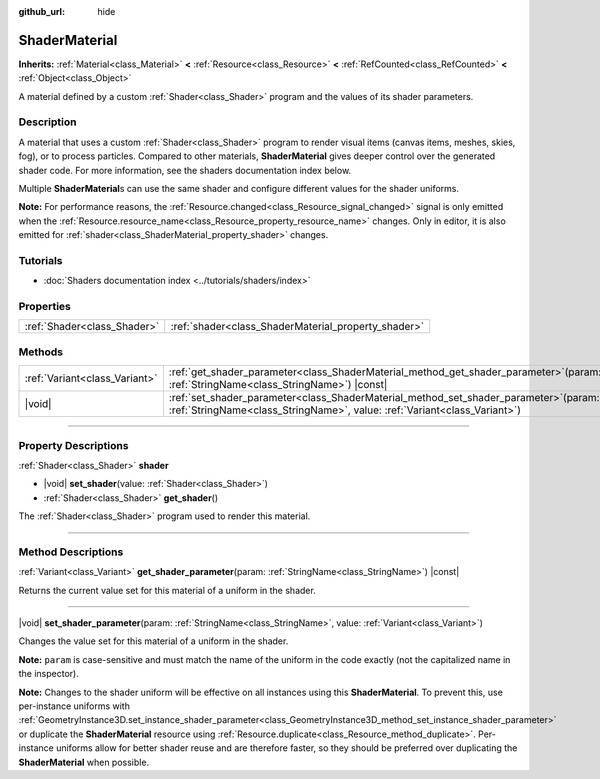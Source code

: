 :github_url: hide

.. DO NOT EDIT THIS FILE!!!
.. Generated automatically from Godot engine sources.
.. Generator: https://github.com/godotengine/godot/tree/master/doc/tools/make_rst.py.
.. XML source: https://github.com/godotengine/godot/tree/master/doc/classes/ShaderMaterial.xml.

.. _class_ShaderMaterial:

ShaderMaterial
==============

**Inherits:** :ref:`Material<class_Material>` **<** :ref:`Resource<class_Resource>` **<** :ref:`RefCounted<class_RefCounted>` **<** :ref:`Object<class_Object>`

A material defined by a custom :ref:`Shader<class_Shader>` program and the values of its shader parameters.

.. rst-class:: classref-introduction-group

Description
-----------

A material that uses a custom :ref:`Shader<class_Shader>` program to render visual items (canvas items, meshes, skies, fog), or to process particles. Compared to other materials, **ShaderMaterial** gives deeper control over the generated shader code. For more information, see the shaders documentation index below.

Multiple **ShaderMaterial**\ s can use the same shader and configure different values for the shader uniforms.

\ **Note:** For performance reasons, the :ref:`Resource.changed<class_Resource_signal_changed>` signal is only emitted when the :ref:`Resource.resource_name<class_Resource_property_resource_name>` changes. Only in editor, it is also emitted for :ref:`shader<class_ShaderMaterial_property_shader>` changes.

.. rst-class:: classref-introduction-group

Tutorials
---------

- :doc:`Shaders documentation index <../tutorials/shaders/index>`

.. rst-class:: classref-reftable-group

Properties
----------

.. table::
   :widths: auto

   +-----------------------------+-----------------------------------------------------+
   | :ref:`Shader<class_Shader>` | :ref:`shader<class_ShaderMaterial_property_shader>` |
   +-----------------------------+-----------------------------------------------------+

.. rst-class:: classref-reftable-group

Methods
-------

.. table::
   :widths: auto

   +-------------------------------+-------------------------------------------------------------------------------------------------------------------------------------------------------------------------+
   | :ref:`Variant<class_Variant>` | :ref:`get_shader_parameter<class_ShaderMaterial_method_get_shader_parameter>`\ (\ param\: :ref:`StringName<class_StringName>`\ ) |const|                                |
   +-------------------------------+-------------------------------------------------------------------------------------------------------------------------------------------------------------------------+
   | |void|                        | :ref:`set_shader_parameter<class_ShaderMaterial_method_set_shader_parameter>`\ (\ param\: :ref:`StringName<class_StringName>`, value\: :ref:`Variant<class_Variant>`\ ) |
   +-------------------------------+-------------------------------------------------------------------------------------------------------------------------------------------------------------------------+

.. rst-class:: classref-section-separator

----

.. rst-class:: classref-descriptions-group

Property Descriptions
---------------------

.. _class_ShaderMaterial_property_shader:

.. rst-class:: classref-property

:ref:`Shader<class_Shader>` **shader**

.. rst-class:: classref-property-setget

- |void| **set_shader**\ (\ value\: :ref:`Shader<class_Shader>`\ )
- :ref:`Shader<class_Shader>` **get_shader**\ (\ )

The :ref:`Shader<class_Shader>` program used to render this material.

.. rst-class:: classref-section-separator

----

.. rst-class:: classref-descriptions-group

Method Descriptions
-------------------

.. _class_ShaderMaterial_method_get_shader_parameter:

.. rst-class:: classref-method

:ref:`Variant<class_Variant>` **get_shader_parameter**\ (\ param\: :ref:`StringName<class_StringName>`\ ) |const|

Returns the current value set for this material of a uniform in the shader.

.. rst-class:: classref-item-separator

----

.. _class_ShaderMaterial_method_set_shader_parameter:

.. rst-class:: classref-method

|void| **set_shader_parameter**\ (\ param\: :ref:`StringName<class_StringName>`, value\: :ref:`Variant<class_Variant>`\ )

Changes the value set for this material of a uniform in the shader.

\ **Note:** ``param`` is case-sensitive and must match the name of the uniform in the code exactly (not the capitalized name in the inspector).

\ **Note:** Changes to the shader uniform will be effective on all instances using this **ShaderMaterial**. To prevent this, use per-instance uniforms with :ref:`GeometryInstance3D.set_instance_shader_parameter<class_GeometryInstance3D_method_set_instance_shader_parameter>` or duplicate the **ShaderMaterial** resource using :ref:`Resource.duplicate<class_Resource_method_duplicate>`. Per-instance uniforms allow for better shader reuse and are therefore faster, so they should be preferred over duplicating the **ShaderMaterial** when possible.

.. |virtual| replace:: :abbr:`virtual (This method should typically be overridden by the user to have any effect.)`
.. |const| replace:: :abbr:`const (This method has no side effects. It doesn't modify any of the instance's member variables.)`
.. |vararg| replace:: :abbr:`vararg (This method accepts any number of arguments after the ones described here.)`
.. |constructor| replace:: :abbr:`constructor (This method is used to construct a type.)`
.. |static| replace:: :abbr:`static (This method doesn't need an instance to be called, so it can be called directly using the class name.)`
.. |operator| replace:: :abbr:`operator (This method describes a valid operator to use with this type as left-hand operand.)`
.. |bitfield| replace:: :abbr:`BitField (This value is an integer composed as a bitmask of the following flags.)`
.. |void| replace:: :abbr:`void (No return value.)`
